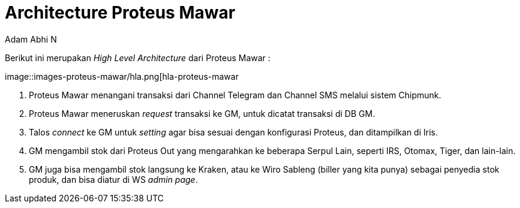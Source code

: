 = *Architecture Proteus Mawar*
:--[no-]html-to-native:
:author: Adam Abhi N
:date: 2019-11-19
:document type: 6
:summary: Berikut ini merupakan High Level Architecture dari Proteus Mawar

Berikut ini merupakan _High Level Architecture_ dari Proteus Mawar :

image::images-proteus-mawar/hla.png[hla-proteus-mawar

. Proteus Mawar menangani transaksi dari Channel Telegram dan Channel SMS melalui sistem Chipmunk.
. Proteus Mawar meneruskan _request_ transaksi ke GM, untuk dicatat transaksi di DB GM.
. Talos _connect_ ke GM untuk _setting_ agar bisa sesuai dengan konfigurasi Proteus, dan ditampilkan di Iris.
. GM mengambil stok dari Proteus Out yang mengarahkan ke beberapa Serpul Lain, seperti IRS, Otomax, Tiger, dan lain-lain.
. GM juga bisa mengambil stok langsung ke Kraken, atau ke Wiro Sableng (biller yang kita punya) sebagai penyedia stok produk, dan bisa diatur di WS _admin page_.
